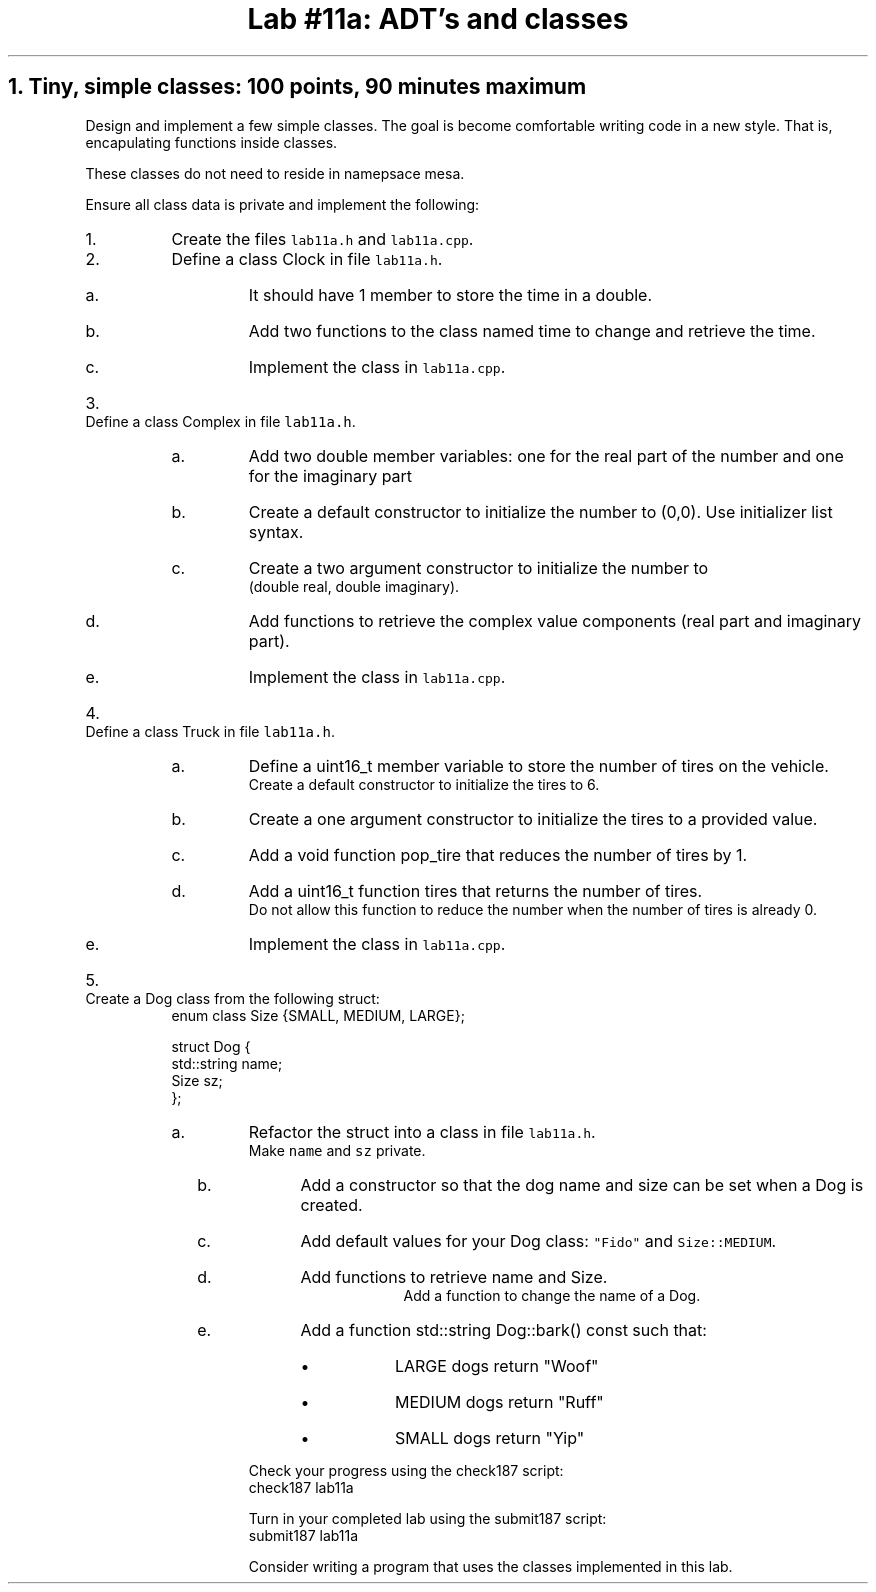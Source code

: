 .ds CH Lab #11a: ADT's and classes
.TL
\*[CH]
.NH
Tiny, simple classes: 100 points, 90 minutes \fImaximum\fR
.time_box
.QP
Design and implement a few simple classes.  
The goal is become comfortable writing code in a new style.
That is, encapulating functions inside classes.

These classes do not need to reside in namepsace mesa.

Ensure all class data is private and implement the following:
.RS
.nr step 0 1
.IP \n+[step].
Create the files \fClab11a.h\fR and \fClab11a.cpp\fR.

.IP \n+[step].
Define a class \*[c]Clock\*[r] in file \fClab11a.h\fR.
.RS
.IP a.
It should have 1 member to store the time in a \*[c]double\*[r].
.IP b.
Add two functions to the class named \*[c]time\*[r] to change and retrieve the time.
.IP c.
Implement the class in \fClab11a.cpp\fR.
.RE
.IP \n+[step].
Define a class \*[c]Complex\*[r] in file \fClab11a.h\fR.
.RS
.IP a.
Add two \*[c]double\*[r] member variables: one for the real part of the number and one for the imaginary part
.IP b.
Create a default constructor to initialize the number to (0,0).
Use initializer list syntax.
.IP c.
Create a two argument constructor to initialize the number to 
.br
(double real, double imaginary).
.IP d.
Add functions to retrieve the complex value components (real part and imaginary part).
.IP e.
Implement the class in \fClab11a.cpp\fR.
.RE
.IP \n+[step].
Define a class \*[c]Truck\*[r] in file \fClab11a.h\fR.
.RS
.IP a.
Define a \*[c]uint16_t\*[r] member variable to store the number of tires on the vehicle.
.br
Create a default constructor to initialize the tires to 6.
.IP b.
Create a one argument constructor to initialize the tires to a provided value.
.IP c.
Add a \*[c]void\*[r] function \*[c]pop_tire\*[r] that reduces the number of tires by 1.
.IP d.
Add a \*[c]uint16_t\*[r] function \*[c]tires\*[r] that returns the number of tires.
.br
Do not allow this function to reduce the number when the number of tires is already 0.
.IP e.
Implement the class in \fClab11a.cpp\fR.
.RE
.IP \n+[step].
Create a \*[c]Dog\*[r] class from the following \*[c]struct\*[r]:
.CW
  enum class Size {SMALL, MEDIUM, LARGE};

  struct Dog {
    std::string  name;
    Size sz;
  };              
.R
.RS
.IP a.
Refactor the \*[c]struct\*[r] into a \*[c]class\*[r] in file \fClab11a.h\fR.  
.br
Make \fCname\fR and \fCsz\fR private.
.bp
.IP b.
Add a constructor so that the dog name and  size can be set when a Dog is created.
.IP c.
Add default values for your Dog class: \fC"Fido"\fR and \fCSize::MEDIUM\fR.
.IP d.
Add functions to retrieve name and Size.
.br
Add a function to change the name of a Dog.
.IP e.
Add a function \*[c]std::string Dog::bark() const\*[r] such that:
.RS
.IP \(bu
LARGE dogs return "Woof"
.IP \(bu
MEDIUM dogs return "Ruff"
.IP \(bu
SMALL dogs return "Yip"
.RE
.RE
.RE

Check your progress using the \*[c]check187\*[r] script:
.CW
    check187 lab11a
.R

Turn in your completed lab using the \*[c]submit187\*[r] script:
.CW
    submit187 lab11a
.R

Consider writing a program that uses the classes implemented in this lab.

